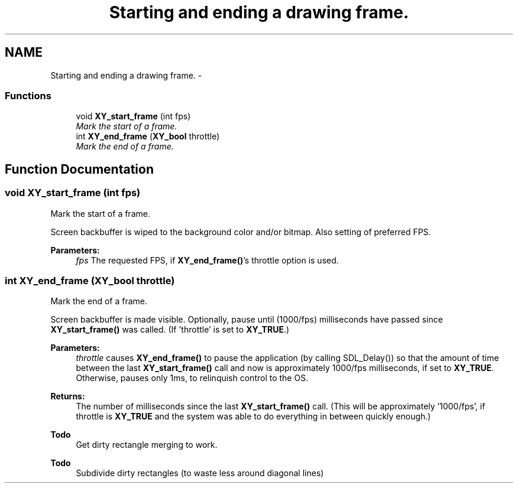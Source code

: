 .TH "Starting and ending a drawing frame." 3 "2 Sep 2008" "libcrtxy" \" -*- nroff -*-
.ad l
.nh
.SH NAME
Starting and ending a drawing frame. \- 
.SS "Functions"

.in +1c
.ti -1c
.RI "void \fBXY_start_frame\fP (int fps)"
.br
.RI "\fIMark the start of a frame. \fP"
.ti -1c
.RI "int \fBXY_end_frame\fP (\fBXY_bool\fP throttle)"
.br
.RI "\fIMark the end of a frame. \fP"
.in -1c
.SH "Function Documentation"
.PP 
.SS "void XY_start_frame (int fps)"
.PP
Mark the start of a frame. 
.PP
Screen backbuffer is wiped to the background color and/or bitmap. Also setting of preferred FPS.
.PP
\fBParameters:\fP
.RS 4
\fIfps\fP The requested FPS, if \fBXY_end_frame()\fP's throttle option is used. 
.RE
.PP

.SS "int XY_end_frame (\fBXY_bool\fP throttle)"
.PP
Mark the end of a frame. 
.PP
Screen backbuffer is made visible. Optionally, pause until (1000/fps) milliseconds have passed since \fBXY_start_frame()\fP was called. (If 'throttle' is set to \fBXY_TRUE\fP.)
.PP
\fBParameters:\fP
.RS 4
\fIthrottle\fP causes \fBXY_end_frame()\fP to pause the application (by calling SDL_Delay()) so that the amount of time between the last \fBXY_start_frame()\fP call and now is approximately 1000/fps milliseconds, if set to \fBXY_TRUE\fP. Otherwise, pauses only 1ms, to relinquish control to the OS. 
.RE
.PP
\fBReturns:\fP
.RS 4
The number of milliseconds since the last \fBXY_start_frame()\fP call. (This will be approximately '1000/fps', if throttle is \fBXY_TRUE\fP and the system was able to do everything in between quickly enough.)
.RE
.PP
\fBTodo\fP
.RS 4
Get dirty rectangle merging to work. 
.RE
.PP
\fBTodo\fP
.RS 4
Subdivide dirty rectangles (to waste less around diagonal lines) 
.RE
.PP

